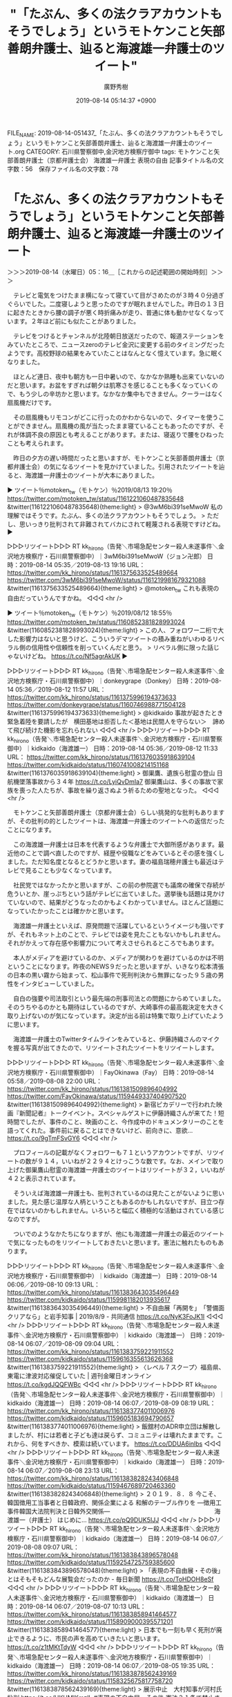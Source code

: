 #+TITLE: "「たぶん、多くの法クラアカウントもそうでしょう」というモトケンこと矢部善朗弁護士、辿ると海渡雄一弁護士のツイート"
#+AUTHOR: 廣野秀樹
#+EMAIL:  hirono2013k@gmail.com
#+DATE: 2019-08-14 05:14:37 +0900
FILE_NAME: 2019-08-14-051437_「たぶん、多くの法クラアカウントもそうでしょう」というモトケンこと矢部善朗弁護士、辿ると海渡雄一弁護士のツイート.org
CATEGORY: 石川県警察御中,金沢地方検察庁御中
tags: モトケンこと矢部善朗弁護士（京都弁護士会）  海渡雄一弁護士 表現の自由
記事タイトル名の文字数：56　保存ファイル名の文字数：78

* 「たぶん、多くの法クラアカウントもそうでしょう」というモトケンこと矢部善朗弁護士、辿ると海渡雄一弁護士のツイート
  :LOGBOOK:
  CLOCK: [2019-08-14 水 05:16]--[2019-08-14 水 06:25] =>  1:09
  :END:

＞＞＞2019-08-14（水曜日）05：16＿［これからの記述範囲の開始時刻］＞＞＞

　テレビと電気をつけたまま横になって寝ていて目がさめたのが３時４０分過ぎぐらいでした。二度寝しようと思ったのですが眠れませんでした。昨日の１３日に起きたときから腰の調子が悪く時折痛みが走り、普通に体も動かせなくなっています。２年ほど前にも似たことがありました。

　テレビをつけるとチャンネルが北陸朝日放送だったので、報道ステーションをみていたところで、ニュースzeroのテレビ金沢に変更する前のタイミングだったようです。高校野球の結果をみていたことはなんとなく憶えています。急に眠くなりました。

　ほとんど連日、夜中も朝方も一日中暑いので、なかなか熟睡も出来ていないのだと思います。お盆をすぎれば朝夕は肌寒さを感じることも多くなっていくので、もう少しの辛坊かと思います。なかなか集中もできません。クーラーはなく扇風機だけです。

　その扇風機もリモコンがどこに行ったのかわからないので、タイマーを使うことができません。扇風機の風が当たったまま寝ていることもあったのですが、それが体調不良の原因とも考えることがあります。または、寝返りで腰をひねったことも考えられます。

　昨日の夕方の遅い時間だったと思いますが、モトケンこと矢部善朗弁護士（京都弁護士会）の気になるツイートを見かけていました。引用されたツイートを辿ると、海渡雄一弁護士のツイートが大本にありました。

▶ ツイート％motoken_tw（モトケン）％2019/08/13 19:20％ https://twitter.com/motoken_tw/status/1161221060487835648
&twitter(1161221060487835648){theme:light}
> @3wM6bi391seMwoW 私の理解ではそうです。たぶん、多くの法クラアカウントもそうでしょう。
> ただし、思いっきり批判されて非難されてバカにされて軽蔑される表現ですけどね。  
▶

▷▷▷リツイート▷▷▷
RT kk_hirono（告発＼市場急配センター殺人未遂事件＼金沢地方検察庁・石川県警察御中）｜3wM6bi391seMwoW（ジョン卍郎） 日時：2019-08-14 05:35／2019-08-13 19:16 URL： https://twitter.com/kk_hirono/status/1161375633525489664 https://twitter.com/3wM6bi391seMwoW/status/1161219981679321088
&twitter(1161375633525489664){theme:light}
> @motoken_tw これも表現の自由だっていうんですかね。
◁◁◁
<hr />

▶ ツイート％motoken_tw（モトケン）％2019/08/12 18:55％ https://twitter.com/motoken_tw/status/1160852381828993024
&twitter(1160852381828993024){theme:light}
> この人、フォロワー二桁で大した影響力はないと思うけど、こういうデマツイートの積み重ねがいわゆるリベラル側の信用性や信頼性を削っていくんだと思う。
> リベラル側に限った話じゃないけどね。 https://t.co/Nf5agrAkUK  
▶

▷▷▷リツイート▷▷▷
RT kk_hirono（告発＼市場急配センター殺人未遂事件＼金沢地方検察庁・石川県警察御中）｜donkeygrape（Donkey） 日時：2019-08-14 05:36／2019-08-12 11:57 URL： https://twitter.com/kk_hirono/status/1161375996194373633 https://twitter.com/donkeygrape/status/1160746988771504128
&twitter(1161375996194373633){theme:light}
> @kidkaido 事故が起きたとき　緊急着陸を要請したが　横田基地は拒否した＜基地は民間人を守らない＞　諦めて飛び続けた機影を忘れられない
◁◁◁
<hr />
▷▷▷リツイート▷▷▷
RT kk_hirono（告発＼市場急配センター殺人未遂事件＼金沢地方検察庁・石川県警察御中）｜kidkaido（海渡雄一） 日時：2019-08-14 05:36／2019-08-12 11:33 URL： https://twitter.com/kk_hirono/status/1161376035918639104 https://twitter.com/kidkaido/status/1160741008214151168
&twitter(1161376035918639104){theme:light}
> 御巣鷹、遺族ら慰霊の登山 日航機墜落事故から３４年 https://t.co/LyiQvDmIa7 \n  御巣鷹山は、多くの事故で家族を喪った人たちが、事故を繰り返さぬよう祈るための聖地となった。
◁◁◁
<hr />

　モトケンこと矢部善朗弁護士（京都弁護士会）らしい挑発的な批判もありますが、その批判の的としたツイートは、海渡雄一弁護士のツイートへの返信だったことになります。

　この海渡雄一弁護士は日本を代表するような弁護士で大御所感があります。最近他のことで調べ直したのですが、経歴や役職などをみているとその感を強くしました。ただ知名度となるとどうかと思います。妻の福島瑞穂弁護士も最近はテレビで見ることも少なくなっています。

　社民党ではなかったかと思いますが、この前の参院選でも議席の確保で存続が危ういとか、崖っぷちという話がテレビに出ていました。選挙後も話題は見かけていないので、結果がどうなったのかもよくわかっていません。ほとんど話題になっていたかったことは確かかと思います。

　海渡雄一弁護士といえば、原発問題で活躍しているというイメージも強いですが、それもネット上のことで、テレビでは姿を見たこともないかもしれません。それがかえって存在感や影響力について考えさせられるところでもあります。

　本人がメディアを避けているのか、メディアが関わりを避けているのかは不明ということになります。昨夜のNEWS９だったと思いますが、いきなり松本清張の日本の黒い霧から始まって、松山事件で死刑判決から無罪になった９５歳の男性をインタビューしていました。

　自白の強要や司法取引という最先端の刑事司法との問題にからめていました。そのうちやるのかとも期待はしているのですが、大崎事件の最高裁決定を大きく取り上げないのが気になっています。決定が出る前は特集で取り上げていたように思います。

　海渡雄一弁護士のTwitterタイムラインをみていると、伊藤詩織さんのマイクを握る写真が出てきたので、リツイートされたツイートをリツイートします。

▷▷▷リツイート▷▷▷
RT kk_hirono（告発＼市場急配センター殺人未遂事件＼金沢地方検察庁・石川県警察御中）｜FayOkinawa（Fay） 日時：2019-08-14 05:58／2019-08-08 22:00 URL： https://twitter.com/kk_hirono/status/1161381509896404992 https://twitter.com/FayOkinawa/status/1159449337404907520
&twitter(1161381509896404992){theme:light}
> 新宿ピカデリーで行われた映画『新聞記者』トークイベント。スペシャルゲストに伊藤詩織さんが来てた！短時間でしたが、事件のこと、映画のこと、今作成中のドキュメンタリーのことを語ってくれた。事件前に戻ることはできないけど、前向きに、意欲… https://t.co/9gTmFSvGY6
◁◁◁
<hr />

　プロフィールの記載がなくフォロワーも７１というアカウントですが、リツイートの数が９１４，いいねが２２９４とけっこうな数です。なお、メインで取り上げた御巣鷹山慰霊の海渡雄一弁護士のツイートはリツイートが３２，いいねが４２と表示されています。

　そういえば海渡雄一弁護士も、批判されているのは見たことがないように思いました。見た感じ温厚な人柄ということもあるのかもしれないですが、目立つ存在ではないのかもしれません。いろいろと幅広く積極的な活動はされている感じなのですが。

　ついでのようなかたちになりますが、他にも海渡雄一弁護士の最近のツイートで気になったものをリツイートしておきたいと思います。憲法に触れたものもあります。

▷▷▷リツイート▷▷▷
RT kk_hirono（告発＼市場急配センター殺人未遂事件＼金沢地方検察庁・石川県警察御中）｜kidkaido（海渡雄一） 日時：2019-08-14 06:06／2019-08-10 09:13 URL： https://twitter.com/kk_hirono/status/1161383643035496449 https://twitter.com/kidkaido/status/1159981182013935617
&twitter(1161383643035496449){theme:light}
> 不自由展「再開を」　「警備面クリアなら」と岩手知事 | 2019/8/9 - 共同通信 https://t.co/NyK3FoJK1I
◁◁◁
<hr />
▷▷▷リツイート▷▷▷
RT kk_hirono（告発＼市場急配センター殺人未遂事件＼金沢地方検察庁・石川県警察御中）｜kidkaido（海渡雄一） 日時：2019-08-14 06:07／2019-08-09 09:04 URL： https://twitter.com/kk_hirono/status/1161383759221911552 https://twitter.com/kidkaido/status/1159616355613626368
&twitter(1161383759221911552){theme:light}
> 〈レベル７スクープ〉福島県、東電に津波対応催促していた | 週刊金曜日オンライン https://t.co/kgdJQQFWBc
◁◁◁
<hr />
▷▷▷リツイート▷▷▷
RT kk_hirono（告発＼市場急配センター殺人未遂事件＼金沢地方検察庁・石川県警察御中）｜kidkaido（海渡雄一） 日時：2019-08-14 06:07／2019-08-09 08:19 URL： https://twitter.com/kk_hirono/status/1161383774011006976 https://twitter.com/kidkaido/status/1159605183694790657
&twitter(1161383774011006976){theme:light}
> 飯舘村のADR申立団は解散しましたが、村には若者と子ども達は戻らず、コミュニティは壊れたままです。これから、何をすべきか、模索は続いています。 https://t.co/DDUA6inlbs
◁◁◁
<hr />
▷▷▷リツイート▷▷▷
RT kk_hirono（告発＼市場急配センター殺人未遂事件＼金沢地方検察庁・石川県警察御中）｜kidkaido（海渡雄一） 日時：2019-08-14 06:07／2019-08-08 23:13 URL： https://twitter.com/kk_hirono/status/1161383828243406848 https://twitter.com/kidkaido/status/1159467689720463360
&twitter(1161383828243406848){theme:light}
> ２０１９．８．８ \n  今こそ、韓国徴用工当事者と日韓政府、関係企業による \n  和解のテーブル作りを \n  ―徴用工事件韓国大法院判決と日韓外交関係― \n   \n  　　　　　　　　　　　　　　　　　海渡雄一（弁護士） \n   \n  はじめに... https://t.co/pQ9DUK5IJJ
◁◁◁
<hr />
▷▷▷リツイート▷▷▷
RT kk_hirono（告発＼市場急配センター殺人未遂事件＼金沢地方検察庁・石川県警察御中）｜kidkaido（海渡雄一） 日時：2019-08-14 06:07／2019-08-08 09:07 URL： https://twitter.com/kk_hirono/status/1161383843896578048 https://twitter.com/kidkaido/status/1159254725759385600
&twitter(1161383843896578048){theme:light}
> 「表現の不自由展・その後」とはそもそもどんな展覧会だったのか - 毎日新聞 https://t.co/ToHDOH8eSf
◁◁◁
<hr />
▷▷▷リツイート▷▷▷
RT kk_hirono（告発＼市場急配センター殺人未遂事件＼金沢地方検察庁・石川県警察御中）｜kidkaido（海渡雄一） 日時：2019-08-14 06:07／2019-08-07 10:13 URL： https://twitter.com/kk_hirono/status/1161383858941464577 https://twitter.com/kidkaido/status/1158909000395571201
&twitter(1161383858941464577){theme:light}
> 日本でも一刻も早く死刑が廃止できるように、市民の声を高めていきたいと思います。 https://t.co/z1tMKtTdyW
◁◁◁
<hr />
▷▷▷リツイート▷▷▷
RT kk_hirono（告発＼市場急配センター殺人未遂事件＼金沢地方検察庁・石川県警察御中）｜kidkaido（海渡雄一） 日時：2019-08-14 06:07／2019-08-05 19:35 URL： https://twitter.com/kk_hirono/status/1161383878562439169 https://twitter.com/kidkaido/status/1158325675817758720
&twitter(1161383878562439169){theme:light}
> 展示中止　大村知事が河村氏批判 https://t.co/HKUMlKmzlL #表現の不自由展・その後 \n   \n  憲法２１条で禁止された検閲ととられても仕方がない。 \n  行政や公的セクターこそ、表現の自由を守らなければならないのではないか。… https://t.co/dZr9efPA1j
◁◁◁
<hr />
▷▷▷リツイート▷▷▷
RT kk_hirono（告発＼市場急配センター殺人未遂事件＼金沢地方検察庁・石川県警察御中）｜kidkaido（海渡雄一） 日時：2019-08-14 06:07／2019-08-05 08:33 URL： https://twitter.com/kk_hirono/status/1161383908849532928 https://twitter.com/kidkaido/status/1158159152021028865
&twitter(1161383908849532928){theme:light}
> 「少女像」展示再開求めデモ集会に200人「表現の自由の弾圧だ」名古屋 https://t.co/ImHjxsyMZ4
◁◁◁
<hr />
▷▷▷リツイート▷▷▷
RT kk_hirono（告発＼市場急配センター殺人未遂事件＼金沢地方検察庁・石川県警察御中）｜kidkaido（海渡雄一） 日時：2019-08-14 06:08／2019-08-04 23:49 URL： https://twitter.com/kk_hirono/status/1161384012729876480 https://twitter.com/kidkaido/status/1158027228044677121
&twitter(1161384012729876480){theme:light}
> https://t.co/yEx2hTInVA \n  映画「日本と原発」のスタッフが、新しい短編映画「東電刑事裁判　動かぬ証拠と原発事故」を作成しました。 \n  監督は河合弁護士、私は構成監修を担当。 \n  ３７回に及んだ公判を２６分にぎゅっと圧縮… https://t.co/DMvX7Wofa4
◁◁◁
<hr />
▷▷▷リツイート▷▷▷
RT kk_hirono（告発＼市場急配センター殺人未遂事件＼金沢地方検察庁・石川県警察御中）｜kidkaido（海渡雄一） 日時：2019-08-14 06:08／2019-08-04 22:38 URL： https://twitter.com/kk_hirono/status/1161384068128182272 https://twitter.com/kidkaido/status/1158009374402465797
&twitter(1161384068128182272){theme:light}
> 展示中止でマスコミ労組が声明 「表現の自由失われる」 https://t.co/EyadSMhfGg \n  行政の中止措置は暴力による脅迫を追認したことになる。 \n  表現の自由を尊重するということは、異なる意見の存在に寛容になるということ。… https://t.co/1vlNdDf79K
◁◁◁
<hr />
▷▷▷リツイート▷▷▷
RT kk_hirono（告発＼市場急配センター殺人未遂事件＼金沢地方検察庁・石川県警察御中）｜kidkaido（海渡雄一） 日時：2019-08-14 06:08／2019-08-04 21:40 URL： https://twitter.com/kk_hirono/status/1161384100852142080 https://twitter.com/kidkaido/status/1157994751913689089
&twitter(1161384100852142080){theme:light}
> 日本は、憲法裁判の経過について歴史的な検証もできない国になっていたのか。 \n  最高裁は、実情を包括的に調べて、きちんと公表して欲しい。 https://t.co/EGAP5UPHKq
◁◁◁
<hr />
▷▷▷リツイート▷▷▷
RT kk_hirono（告発＼市場急配センター殺人未遂事件＼金沢地方検察庁・石川県警察御中）｜ISOKO_MOCHIZUKI（望月衣塑子） 日時：2019-08-14 06:08／2019-08-03 11:59 URL： https://twitter.com/kk_hirono/status/1161384161879314432 https://twitter.com/ISOKO_MOCHIZUKI/status/1157486138405220352
&twitter(1161384161879314432){theme:light}
> #あいちトリエンナーレ の #表現の不自由展 をめぐり、#菅義偉 #官房長官 は「事実関係精査し、補助金を交付するか慎重に検討」と発言。 \n   \n   #表現の自由 への侵害が懸念されている中で、公権力が補助金を使って公然と展示に圧力をかけ… https://t.co/GA22ZXiYZc
◁◁◁
<hr />
▷▷▷リツイート▷▷▷
RT kk_hirono（告発＼市場急配センター殺人未遂事件＼金沢地方検察庁・石川県警察御中）｜kidkaido（海渡雄一） 日時：2019-08-14 06:09／2019-08-04 16:33 URL： https://twitter.com/kk_hirono/status/1161384204048818176 https://twitter.com/kidkaido/status/1157917459170545664
&twitter(1161384204048818176){theme:light}
> 表現の自由は、あらゆる自由の中で、一番尊重しなければならないものです。表現の自由が失われた社会では、民主主義は実現できなくなります。 \n  抗議の声明を支持します。 https://t.co/XZm7k6zDiV
◁◁◁
<hr />
▷▷▷リツイート▷▷▷
RT kk_hirono（告発＼市場急配センター殺人未遂事件＼金沢地方検察庁・石川県警察御中）｜kidkaido（海渡雄一） 日時：2019-08-14 06:09／2019-07-31 08:26 URL： https://twitter.com/kk_hirono/status/1161384335246671872 https://twitter.com/kidkaido/status/1156345473243836417
&twitter(1161384335246671872){theme:light}
> ユニセフが重大懸念 日本の子供貧困は安倍政権で加速する https://t.co/TAydTxGR6f #日刊ゲンダイDIGITAL \n   \n  ユニセフのレーク事務局長 \n  「日本のおよそ１６％の子供が深刻な貧困状態にある。豊かな社会において子供が飢えや格差に苦しむことがあってはならない」
◁◁◁
<hr />
▷▷▷リツイート▷▷▷
RT kk_hirono（告発＼市場急配センター殺人未遂事件＼金沢地方検察庁・石川県警察御中）｜kidkaido（海渡雄一） 日時：2019-08-14 06:09／2019-07-29 23:35 URL： https://twitter.com/kk_hirono/status/1161384375801376768 https://twitter.com/kidkaido/status/1155849256638398464
&twitter(1161384375801376768){theme:light}
> 【特別寄稿】スクープ！ 官邸への忖度か!?  参院選静岡選挙区に関する報道をめぐって、『報ステ』から消えた『6分』のVTR！ 官邸は国民民主候補への支援と引き換えに改憲賛成を要求か!? https://t.co/wfFn87OyCn @iwakamiyasumiさんから
◁◁◁
<hr />
▷▷▷リツイート▷▷▷
RT kk_hirono（告発＼市場急配センター殺人未遂事件＼金沢地方検察庁・石川県警察御中）｜kidkaido（海渡雄一） 日時：2019-08-14 06:09／2019-07-29 23:06 URL： https://twitter.com/kk_hirono/status/1161384417413087232 https://twitter.com/kidkaido/status/1155842038459355137
&twitter(1161384417413087232){theme:light}
> 【特別寄稿】スクープ！ 官邸への忖度か!? 参院選静岡選挙区に関する報道をめぐって、『報ステ』から消えた『6分』のVTR！ 官邸は国民民主候補への支援と引き換えに改憲賛成を要求か! https://t.co/GTs4k8qwy0
◁◁◁
<hr />
▷▷▷リツイート▷▷▷
RT kk_hirono（告発＼市場急配センター殺人未遂事件＼金沢地方検察庁・石川県警察御中）｜kidkaido（海渡雄一） 日時：2019-08-14 06:10／2019-07-26 18:27 URL： https://twitter.com/kk_hirono/status/1161384462527033344 https://twitter.com/kidkaido/status/1154684707251949568
&twitter(1161384462527033344){theme:light}
> どんどん自由度が下がってきています。 \n  安倍首相は、民主党政権の時代を悪く言いますが、民主党の時代より、今の方が、ずっと悪くなっているのですね。 \n  私は、もし原発事故が起きたときが安倍政権だったら、メルトダウンも汚染水もすべてが秘密に… https://t.co/bFEktEyWAS
◁◁◁
<hr />
▷▷▷リツイート▷▷▷
RT kk_hirono（告発＼市場急配センター殺人未遂事件＼金沢地方検察庁・石川県警察御中）｜kidkaido（海渡雄一） 日時：2019-08-14 06:10／2019-07-25 23:52 URL： https://twitter.com/kk_hirono/status/1161384496165478401 https://twitter.com/kidkaido/status/1154404049782890496
&twitter(1161384496165478401){theme:light}
> 福島県、東電に津波対応催促していた - level7 https://t.co/uNCkIWeyqK
◁◁◁
<hr />
▷▷▷リツイート▷▷▷
RT kk_hirono（告発＼市場急配センター殺人未遂事件＼金沢地方検察庁・石川県警察御中）｜mizuhofukushima（福島みずほ） 日時：2019-08-14 06:10／2019-07-25 19:20 URL： https://twitter.com/kk_hirono/status/1161384524766253056 https://twitter.com/mizuhofukushima/status/1154335561236140033
&twitter(1161384524766253056){theme:light}
> 新潟選挙区で当選して打越さくらさんが挨拶に来てくれました。党を超えて選択的夫婦別姓の実現など様々なことで力を合わせます。本当に良かった。嬉しいです。 https://t.co/IqBa1vLCQj
◁◁◁
<hr />
▷▷▷リツイート▷▷▷
RT kk_hirono（告発＼市場急配センター殺人未遂事件＼金沢地方検察庁・石川県警察御中）｜mizuhofukushima（福島みずほ） 日時：2019-08-14 06:10／2019-07-24 01:36 URL： https://twitter.com/kk_hirono/status/1161384665925558272 https://twitter.com/mizuhofukushima/status/1153705347858591745
&twitter(1161384665925558272){theme:light}
> れいわ新選組から船後靖彦さんと木村英子さんが当選した。国会のバリアフリー化と委員会などを含めた合理的配慮が必要となる。障害者に対する合理的配慮については厚生労働委員会などで議論をしてきた。全力でバックアップしていきたい。
◁◁◁
<hr />
▷▷▷リツイート▷▷▷
RT kk_hirono（告発＼市場急配センター殺人未遂事件＼金沢地方検察庁・石川県警察御中）｜kidkaido（海渡雄一） 日時：2019-08-14 06:11／2019-07-22 15:35 URL： https://twitter.com/kk_hirono/status/1161384745076326400 https://twitter.com/kidkaido/status/1153191722488254466
&twitter(1161384745076326400){theme:light}
> 参議院選挙が終わりました。... https://t.co/SGRoSbFmJi
◁◁◁
<hr />
▷▷▷リツイート▷▷▷
RT kk_hirono（告発＼市場急配センター殺人未遂事件＼金沢地方検察庁・石川県警察御中）｜utsunomiyakenji（宇都宮けんじ） 日時：2019-08-14 06:11／2019-07-18 12:36 URL： https://twitter.com/kk_hirono/status/1161384824474501120 https://twitter.com/utsunomiyakenji/status/1151697250797514752
&twitter(1161384824474501120){theme:light}
> 7月17日(水)は午後10時からウツケンTVでおしどりマコさん(立憲民主党参議院全国比例区候補)と対談しました。マコさんは、自分で考え行動することは面倒だけど誰か任せにせず私たちの社会は私たちみんなで作っていきたいのです！そのため… https://t.co/9IQHEAPIQx
◁◁◁
<hr />
▷▷▷リツイート▷▷▷
RT kk_hirono（告発＼市場急配センター殺人未遂事件＼金沢地方検察庁・石川県警察御中）｜kikko_no_blog（きっこ） 日時：2019-08-14 06:11／2019-07-19 15:09 URL： https://twitter.com/kk_hirono/status/1161384887636484096 https://twitter.com/kikko_no_blog/status/1152098028800466945
&twitter(1161384887636484096){theme:light}
> 「安倍やめろ」と言って強制排除された男性のことばかり取り沙汰されているが、さらに問題なのは「増税反対」と言っただけで強制排除された女性だ。この国の国民は「これ以上、庶民の生活を壊さないでほしい」という歎願の声すら許されないのか？これが安倍晋三の目指す「美しい国」だと言うのか？
◁◁◁
<hr />
▷▷▷リツイート▷▷▷
RT kk_hirono（告発＼市場急配センター殺人未遂事件＼金沢地方検察庁・石川県警察御中）｜aokiaoki1111（青木美希） 日時：2019-08-14 06:12／2019-07-20 06:07 URL： https://twitter.com/kk_hirono/status/1161384960709632000 https://twitter.com/aokiaoki1111/status/1152324178382430208
&twitter(1161384960709632000){theme:light}
> 参院選で安倍首相の演説中にヤジを飛ばした男性らが警察官に排除された問題で、弁護士の団体らが抗議を申し入れました。「警察権力が民主主義社会の根幹を支える政治的言論の自由を不当に侵すことは絶対にあってはならない」（渡辺達生弁護士） \n  -… https://t.co/WYQeQ81gM2
◁◁◁
<hr />
▷▷▷リツイート▷▷▷
RT kk_hirono（告発＼市場急配センター殺人未遂事件＼金沢地方検察庁・石川県警察御中）｜suginamizuho_o（福島みずほ杉並応援団） 日時：2019-08-14 06:12／2019-07-19 22:31 URL： https://twitter.com/kk_hirono/status/1161385011041337344 https://twitter.com/suginamizuho_o/status/1152209318730555397
&twitter(1161385011041337344){theme:light}
> 💙2019年7月20日の予定です💙 https://t.co/ZA7Te7ut9y
◁◁◁
<hr />
▷▷▷リツイート▷▷▷
RT kk_hirono（告発＼市場急配センター殺人未遂事件＼金沢地方検察庁・石川県警察御中）｜ISOKO_MOCHIZUKI（望月衣塑子） 日時：2019-08-14 06:12／2019-07-19 12:11 URL： https://twitter.com/kk_hirono/status/1161385048685158400 https://twitter.com/ISOKO_MOCHIZUKI/status/1152053295436853248
&twitter(1161385048685158400){theme:light}
> 本当におかしい。この程度のヤジを必死に防ごうとする警官たち。道警に続き、大津でも \n   \n  JR大津京駅前で18日、参院選の応援演説する #安倍首相 にヤジ飛ばす男性を警官らが会場後方で囲み動けなくさせていた。15日JR札幌駅前でもヤジ飛… https://t.co/xok32jA9A0
◁◁◁
<hr />
▷▷▷リツイート▷▷▷
RT kk_hirono（告発＼市場急配センター殺人未遂事件＼金沢地方検察庁・石川県警察御中）｜MichikoKameishi（弁護士 亀石倫子） 日時：2019-08-14 06:12／2019-07-19 15:26 URL： https://twitter.com/kk_hirono/status/1161385087310557184 https://twitter.com/MichikoKameishi/status/1152102277391347714
&twitter(1161385087310557184){theme:light}
> 車離れ、結婚離れ。全部、若者の責任ですか？年収100とか200万で車を買えますか？子どもを育てられますか？ \n   \n  賃金が低いこと、雇用が安定しないことが問題なんです。まずは消費増税を止め、賃金を上げる。 \n   \n  暮らしの成長抜きに、大阪の成… https://t.co/fN33Cf1enT
◁◁◁
<hr />
▷▷▷リツイート▷▷▷
RT kk_hirono（告発＼市場急配センター殺人未遂事件＼金沢地方検察庁・石川県警察御中）｜kidkaido（海渡雄一） 日時：2019-08-14 06:13／2019-07-19 07:11 URL： https://twitter.com/kk_hirono/status/1161385276855296000 https://twitter.com/kidkaido/status/1151977829229187072
&twitter(1161385276855296000){theme:light}
> 本当に不器用だけど、この社会に必要な党だとおもいます。 \n  私も応援します。 https://t.co/JYTTWkWYbo
◁◁◁
<hr />

　参院選が終わりましたというわかりやすい海渡雄一弁護士のツイートがあって、もう少し時系列をさかのぼったかと思います。森友学園の捜査終結に関連したツイートは見当たらなかったと思います。テレビのニュースになっていた福島原発の汚染水問題も見当たりませんでした。

　最近、この海渡雄一弁護士に注目したんは大崎事件の最高裁決定でした。Facebookに長文の投稿があったのですが、いろいろと細かい数値のデータなどもあって、いろいろ参考になることもありました。７月１８日まで遡りましたが、大崎事件は見当たりません。

　大崎事件の最高裁決定は６月２５日で、弁護団に知らされニュースになったのは翌日の６月２６日だったと思います。６月２５日という日付をよく憶えているのは、岡口基一裁判官に対する大きな手続きが予定されていた期日だったからです。秋以降に延期されたとか。

　海渡雄一弁護士の大崎事件に対するコメントは記録資料とする必要性を感じていました。面倒に思ったのも長引いた要因ではあります。憲法問題の第一人者ではないかとも思うので、あらためて記録の作業に取り掛かりたいと思います。

＜＜＜2019-08-14（水曜日）06：25＿［これまでの記述範囲の終了時刻］＜＜＜

